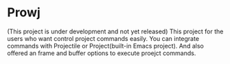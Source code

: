 * Prowj

(This project is under development and not yet released)
This project for the users who want control project commands easily.
You can integrate commands with Projectile or Project(built-in Emacs project).
And also offered an frame and buffer options to execute proejct commands. 
